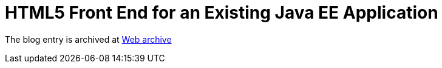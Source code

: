 ////
     Licensed to the Apache Software Foundation (ASF) under one
     or more contributor license agreements.  See the NOTICE file
     distributed with this work for additional information
     regarding copyright ownership.  The ASF licenses this file
     to you under the Apache License, Version 2.0 (the
     "License"); you may not use this file except in compliance
     with the License.  You may obtain a copy of the License at

       http://www.apache.org/licenses/LICENSE-2.0

     Unless required by applicable law or agreed to in writing,
     software distributed under the License is distributed on an
     "AS IS" BASIS, WITHOUT WARRANTIES OR CONDITIONS OF ANY
     KIND, either express or implied.  See the License for the
     specific language governing permissions and limitations
     under the License.
////
= HTML5 Front End for an Existing Java EE Application 
:page-layout: page
:page-tags: community
:jbake-status: published
:keywords: blog entry html5_front_end_for_an
:description: blog entry html5_front_end_for_an
:toc: left
:toclevels: 4
:toc-title: 


The blog entry is archived at link:https://web.archive.org/web/20131213132532/https://blogs.oracle.com/geertjan/entry/html5_front_end_for_an[Web archive]


